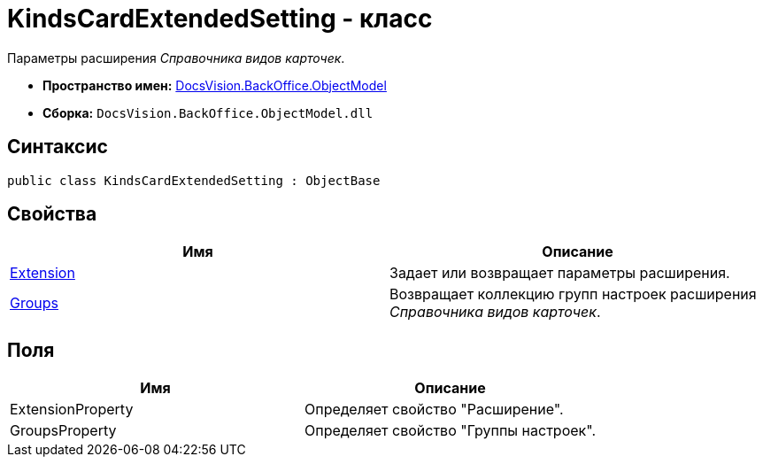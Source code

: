 = KindsCardExtendedSetting - класс

Параметры расширения _Справочника видов карточек_.

* *Пространство имен:* xref:api/DocsVision/Platform/ObjectModel/ObjectModel_NS.adoc[DocsVision.BackOffice.ObjectModel]
* *Сборка:* `DocsVision.BackOffice.ObjectModel.dll`

== Синтаксис

[source,csharp]
----
public class KindsCardExtendedSetting : ObjectBase
----

== Свойства

[cols=",",options="header"]
|===
|Имя |Описание
|xref:api/DocsVision/BackOffice/ObjectModel/KindsCardExtendedSetting.Extension_PR.adoc[Extension] |Задает или возвращает параметры расширения.
|xref:api/DocsVision/BackOffice/ObjectModel/KindsCardExtendedSetting.Groups_PR.adoc[Groups] |Возвращает коллекцию групп настроек расширения _Справочника видов карточек_.
|===

== Поля

[cols=",",options="header"]
|===
|Имя |Описание
|ExtensionProperty |Определяет свойство "Расширение".
|GroupsProperty |Определяет свойство "Группы настроек".
|===

